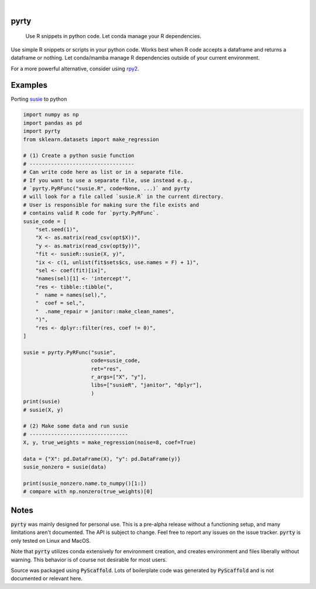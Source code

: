 .. These are examples of badges you might want to add to your README:
   please update the URLs accordingly

    .. image:: https://api.cirrus-ci.com/github/<USER>/pyrty.svg?branch=main
        :alt: Built Status
        :target: https://cirrus-ci.com/github/<USER>/pyrty
    .. image:: https://readthedocs.org/projects/pyrty/badge/?version=latest
        :alt: ReadTheDocs
        :target: https://pyrty.readthedocs.io/en/stable/
    .. image:: https://img.shields.io/coveralls/github/<USER>/pyrty/main.svg
        :alt: Coveralls
        :target: https://coveralls.io/r/<USER>/pyrty
    .. image:: https://img.shields.io/pypi/v/pyrty.svg
        :alt: PyPI-Server
        :target: https://pypi.org/project/pyrty/
    .. image:: https://img.shields.io/conda/vn/conda-forge/pyrty.svg
        :alt: Conda-Forge
        :target: https://anaconda.org/conda-forge/pyrty
    .. image:: https://pepy.tech/badge/pyrty/month
        :alt: Monthly Downloads
        :target: https://pepy.tech/project/pyrty
    .. image:: https://img.shields.io/twitter/url/http/shields.io.svg?style=social&label=Twitter
        :alt: Twitter
        :target: https://twitter.com/pyrty

.. image:: https://img.shields.io/badge/-PyScaffold-005CA0?logo=pyscaffold
    :alt: Project generated with PyScaffold
    :target: https://pyscaffold.org/

|

=====
pyrty
=====


    Use R snippets in python code. Let conda manage your R dependencies.


Use simple R snippets or scripts in your python code. Works best when R code accepts a dataframe and returns a dataframe or nothing. Let conda/mamba manage R dependencies outside of your current environment.

For a more powerful alternative, consider using `rpy2`_.


=====
Examples
=====

Porting `susie`_ to python

.. code-block:: python

    import numpy as np
    import pandas as pd
    import pyrty
    from sklearn.datasets import make_regression

    # (1) Create a python susie function
    # ----------------------------------
    # Can write code here as list or in a separate file.
    # If you want to use a separate file, use instead e.g.,
    # `pyrty.PyRFunc("susie.R", code=None, ...)` and pyrty 
    # will look for a file called `susie.R` in the current directory.
    # User is responsible for making sure the file exists and
    # contains valid R code for `pyrty.PyRFunc`.
    susie_code = [
        "set.seed(1)",
        "X <- as.matrix(read_csv(opt$X))",
        "y <- as.matrix(read_csv(opt$y))",
        "fit <- susieR::susie(X, y)",
        "ix <- c(1, unlist(fit$sets$cs, use.names = F) + 1)",
        "sel <- coef(fit)[ix]",
        "names(sel)[1] <- 'intercept'",
        "res <- tibble::tibble(",
        "  name = names(sel),",
        "  coef = sel,",
        "  .name_repair = janitor::make_clean_names",
        ")",
        "res <- dplyr::filter(res, coef != 0)",
    ]

    susie = pyrty.PyRFunc("susie",
                          code=susie_code,
                          ret="res",
                          r_args=["X", "y"],
                          libs=["susieR", "janitor", "dplyr"],
                          )
    print(susie)
    # susie(X, y)

    # (2) Make some data and run susie
    # --------------------------------
    X, y, true_weights = make_regression(noise=8, coef=True)

    data = {"X": pd.DataFrame(X), "y": pd.DataFrame(y)}
    susie_nonzero = susie(data)

    print(susie_nonzero.name.to_numpy()[1:])
    # compare with np.nonzero(true_weights)[0]


=====
Notes
=====

:code:`pyrty` was mainly designed for personal use. This is a pre-alpha release without a functioning setup, and many limitations aren't documented. The API is subject to change. Feel free to report any issues on the issue tracker. :code:`pyrty` is only tested on Linux and MacOS.

Note that :code:`pyrty` utilizes conda extensively for environment creation, and creates environment and files liberally without warning. This behavior is of course not desirable for most users.

Source was packaged using :code:`PyScaffold`. Lots of boilerplate code was generated by :code:`PyScaffold` and is not documented or relevant here.


.. _rpy2: https://rpy2.github.io/index.html
.. _susie: https://stephenslab.github.io/susieR/index.html